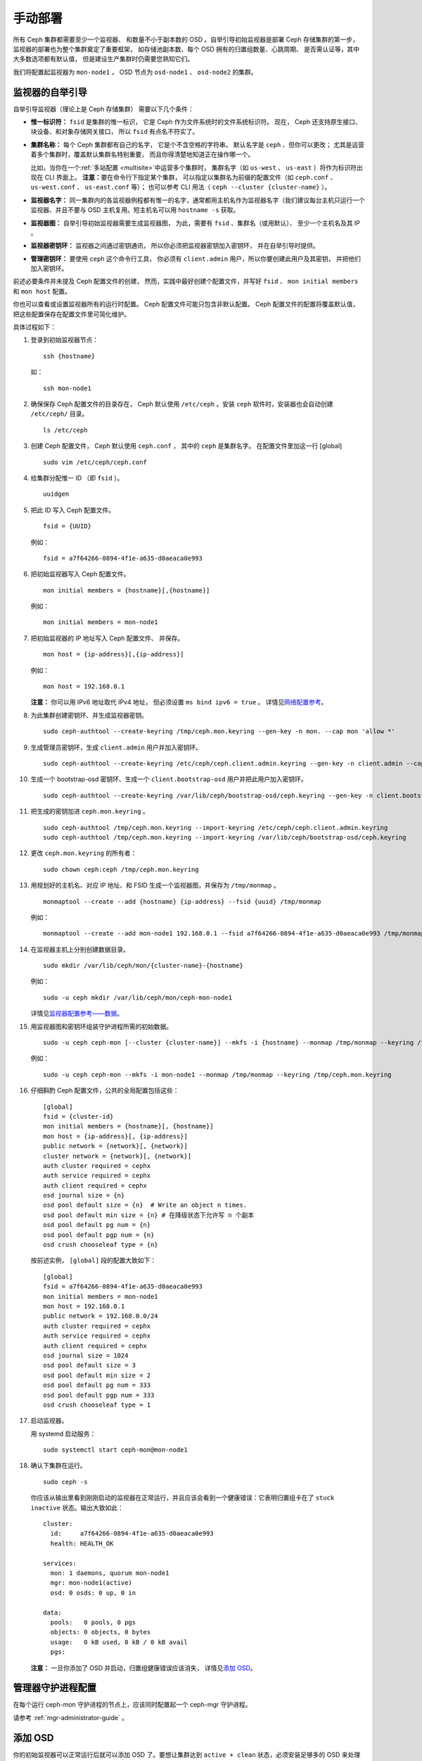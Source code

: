 ==========
 手动部署
==========
.. Manual Deployment

所有 Ceph 集群都需要至少一个监视器、
和数量不小于副本数的 OSD 。\
自举引导初始监视器是部署 Ceph 存储集群的第一步，
监视器的部署也为整个集群奠定了重要框架，
如存储池副本数、每个 OSD 拥有的归置组数量、心跳周期、
是否需认证等，其中大多数选项都有默认值，
但是建设生产集群时仍需要您熟知它们。

我们将配置起监视器为 ``mon-node1`` ， OSD 节点为 ``osd-node1`` 、
``osd-node2`` 的集群。


.. ditaa:: 

           /------------------\         /----------------\
           |    Admin Node    |         |    mon-node1   |
           |                  +-------->+                |
           |                  |         | cCCC           |
           \---------+--------/         \----------------/
                     |
                     |                  /----------------\
                     |                  |    osd-node1   |
                     +----------------->+                |
                     |                  | cCCC           |
                     |                  \----------------/
                     |
                     |                  /----------------\
                     |                  |    osd-node2   |
                     +----------------->|                |
                                        | cCCC           |
                                        \----------------/



监视器的自举引导
================
.. Monitor Bootstrapping

自举引导监视器（理论上是 Ceph 存储集群）
需要以下几个条件：

- **惟一标识符：** ``fsid`` 是集群的惟一标识，
  它是 Ceph 作为文件系统时的文件系统标识符。
  现在， Ceph 还支持原生接口、块设备、和对象存储网关接口，
  所以 ``fsid`` 有点名不符实了。

- **集群名称：** 每个 Ceph 集群都有自己的名字，
  它是个不含空格的字符串。
  默认名字是 ``ceph`` 、但你可以更改；
  尤其是运营着多个集群时，覆盖默认集群名特别重要，
  而且你得清楚地知道正在操作哪一个。

  比如，当你在一个\ :ref:`多站配置 <multisite>`\ 中运营多个集群时，
  集群名字（如 ``us-west`` 、 ``us-east`` ）将作为标识符出现在 CLI 界面上。
  **注意：**\ 要在命令行下指定某个集群，
  可以指定以集群名为前缀的配置文件（如
  ``ceph.conf`` 、 ``us-west.conf`` 、 ``us-east.conf`` 等）；
  也可以参考 CLI 用法（ ``ceph --cluster {cluster-name}`` ）。
  
- **监视器名字：** 同一集群内的各监视器例程都有惟一的名字，\
  通常都用主机名作为监视器名字（我们建议每台主机只运行一个\
  监视器、并且不要与 OSD 主机复用。短主机名可以用
  ``hostname -s`` 获取。

- **监视器图：** 自举引导初始监视器需要生成监视器图，
  为此，需要有 ``fsid`` 、集群名（或用默认）、
  至少一个主机名及其 IP 。

- **监视器密钥环：** 监视器之间通过密钥通讯，
  所以你必须把监视器密钥加入密钥环，
  并在自举引导时提供。
  
- **管理密钥环：** 要使用 ``ceph`` 这个命令行工具，
  你必须有 ``client.admin`` 用户，所以你要创建此用户及其密钥，
  并把他们加入密钥环。

前述必要条件并未提及 Ceph 配置文件的创建，
然而，实践中最好创建个配置文件，并写好
``fsid`` 、 ``mon initial members`` 和
``mon host`` 配置。

你也可以查看或设置监视器所有的运行时配置。
Ceph 配置文件可能只包含非默认配置。
Ceph 配置文件的配置将覆盖默认值，
把这些配置保存在配置文件里可简化维护。

具体过程如下：

#. 登录到初始监视器节点： ::

	ssh {hostname}

   如： ::

	ssh mon-node1


#. 确保保存 Ceph 配置文件的目录存在， Ceph 默认使用
   ``/etc/ceph`` 。安装 ``ceph`` 软件时，安装器也会自动创建
   ``/etc/ceph/`` 目录。 ::

    ls /etc/ceph   


#. 创建 Ceph 配置文件， Ceph 默认使用 ``ceph.conf`` ，
   其中的 ``ceph`` 是集群名字。
   在配置文件里加这一行 [global] ::

    sudo vim /etc/ceph/ceph.conf


#. 给集群分配惟一 ID （即 ``fsid`` ）。 ::

	uuidgen


#. 把此 ID 写入 Ceph 配置文件。 ::

	fsid = {UUID}

   例如： ::

	fsid = a7f64266-0894-4f1e-a635-d0aeaca0e993


#. 把初始监视器写入 Ceph 配置文件。 ::

	mon initial members = {hostname}[,{hostname}]

   例如： ::

	mon initial members = mon-node1


#. 把初始监视器的 IP 地址写入 Ceph 配置文件、
   并保存。 ::

        mon host = {ip-address}[,{ip-address}]

   例如： ::

        mon host = 192.168.0.1

   **注意：** 你可以用 IPv6 地址取代 IPv4 地址，
   但必须设置 ``ms bind ipv6 = true`` 。
   详情见\ `网络配置参考`_\ 。


#. 为此集群创建密钥环、并生成监视器密钥。 ::

	sudo ceph-authtool --create-keyring /tmp/ceph.mon.keyring --gen-key -n mon. --cap mon 'allow *'


#. 生成管理员密钥环，生成 ``client.admin`` 用户并\
   加入密钥环。 ::

    sudo ceph-authtool --create-keyring /etc/ceph/ceph.client.admin.keyring --gen-key -n client.admin --cap mon 'allow *' --cap osd 'allow *' --cap mds 'allow *' --cap mgr 'allow *'


#. 生成一个 bootstrap-osd 密钥环、生成一个
   ``client.bootstrap-osd`` 用户并把此用户加入密钥环。 ::

    sudo ceph-authtool --create-keyring /var/lib/ceph/bootstrap-osd/ceph.keyring --gen-key -n client.bootstrap-osd --cap mon 'profile bootstrap-osd' --cap mgr 'allow r'


#. 把生成的密钥加进 ``ceph.mon.keyring`` 。 ::

	sudo ceph-authtool /tmp/ceph.mon.keyring --import-keyring /etc/ceph/ceph.client.admin.keyring
	sudo ceph-authtool /tmp/ceph.mon.keyring --import-keyring /var/lib/ceph/bootstrap-osd/ceph.keyring


#. 更改 ``ceph.mon.keyring`` 的所有者： ::

	sudo chown ceph:ceph /tmp/ceph.mon.keyring


#. 用规划好的主机名、对应 IP 地址、和 FSID 生成一个监视器图，\
   并保存为 ``/tmp/monmap`` 。 ::

        monmaptool --create --add {hostname} {ip-address} --fsid {uuid} /tmp/monmap

   例如： ::

        monmaptool --create --add mon-node1 192.168.0.1 --fsid a7f64266-0894-4f1e-a635-d0aeaca0e993 /tmp/monmap


#. 在监视器主机上分别创建数据目录。 ::

	sudo mkdir /var/lib/ceph/mon/{cluster-name}-{hostname}

   例如： ::

	sudo -u ceph mkdir /var/lib/ceph/mon/ceph-mon-node1

   详情见\ `监视器配置参考——数据`_\ 。


#. 用监视器图和密钥环组装守护进程所需的初始数据。 ::

	sudo -u ceph ceph-mon [--cluster {cluster-name}] --mkfs -i {hostname} --monmap /tmp/monmap --keyring /tmp/ceph.mon.keyring

   例如： ::

	sudo -u ceph ceph-mon --mkfs -i mon-node1 --monmap /tmp/monmap --keyring /tmp/ceph.mon.keyring


#. 仔细斟酌 Ceph 配置文件，公共的全局配置包括这些： ::

	[global]
	fsid = {cluster-id}
	mon initial members = {hostname}[, {hostname}]
	mon host = {ip-address}[, {ip-address}]
	public network = {network}[, {network}]
	cluster network = {network}[, {network}]
	auth cluster required = cephx
	auth service required = cephx
	auth client required = cephx
	osd journal size = {n}
	osd pool default size = {n}  # Write an object n times.
	osd pool default min size = {n} # 在降级状态下允许写 n 个副本
	osd pool default pg num = {n}
	osd pool default pgp num = {n}
	osd crush chooseleaf type = {n}

   按前述实例， ``[global]`` 段的配置大致如下： ::

	[global]
	fsid = a7f64266-0894-4f1e-a635-d0aeaca0e993
	mon initial members = mon-node1
	mon host = 192.168.0.1
	public network = 192.168.0.0/24
	auth cluster required = cephx
	auth service required = cephx
	auth client required = cephx
	osd journal size = 1024
	osd pool default size = 3
	osd pool default min size = 2
	osd pool default pg num = 333
	osd pool default pgp num = 333
	osd crush chooseleaf type = 1


#. 启动监视器。

   用 systemd 启动服务： ::

    sudo systemctl start ceph-mon@mon-node1


#. 确认下集群在运行。 ::

    sudo ceph -s

   你应该从输出里看到刚刚启动的监视器在正常运行，并且应该会\
   看到一个健康错误：它表明归置组卡在了 ``stuck inactive``
   状态。输出大致如此： ::

      cluster:
        id:     a7f64266-0894-4f1e-a635-d0aeaca0e993
        health: HEALTH_OK

      services:
        mon: 1 daemons, quorum mon-node1
        mgr: mon-node1(active)
        osd: 0 osds: 0 up, 0 in

      data:
        pools:   0 pools, 0 pgs
        objects: 0 objects, 0 bytes
        usage:   0 kB used, 0 kB / 0 kB avail
        pgs:


   **注意：** 一旦你添加了 OSD 并启动，归置组健康错误应该消失，
   详情见\ `添加 OSD`_\ 。


管理器守护进程配置
==================
.. Manager daemon configuration

在每个运行 ceph-mon 守护进程的节点上，应该同时配置起一个 ceph-mgr 守护进程。

请参考 :ref:`mgr-administrator-guide` 。


添加 OSD
========
.. Adding OSDs

你的初始监视器可以正常运行后就可以添加 OSD 了。要想让集群达到
``active + clean`` 状态，必须安装足够多的 OSD 来处理对象副本\
（如 ``osd pool default size = 2`` 需要至少 2 个 OSD ）。在\
完成监视器自举引导后，集群就有了默认的 CRUSH 图，但现在此图\
还是空的，里面没有任何 OSD 映射到 Ceph 节点。


精简型
------
.. Short Form

Ceph 软件包提供了 ``ceph-volume`` 工具，可为 Ceph 准备好逻辑卷、硬盘或分区。
``ceph-volume`` 可通过递增索引来创建 OSD ID ；
还能把新 OSD 加入 CRUSH 图内的主机之下。
详细用法可参考 ``ceph-volume -h`` ，
此工具把后面将提到的\ `细致型`_\ 里面的步骤都自动化了。
为按照精简型创建前两个 OSD ，为各 OSD 执行下列命令：

bluestore 后端
^^^^^^^^^^^^^^
#. 创建 OSD 。 ::

	copy /var/lib/ceph/bootstrap-osd/ceph.keyring from monitor node (mon-node1) to /var/lib/ceph/bootstrap-osd/ceph.keyring on osd node (osd-node1)
	ssh {osd node}
	sudo ceph-volume lvm create --data {data-path}

   例如： ::

    scp -3 root@mon-node1:/var/lib/ceph/bootstrap-osd/ceph.keyring root@osd-node1:/var/lib/ceph/bootstrap-osd/ceph.keyring

    ssh osd-node1
    sudo ceph-volume lvm create --data /dev/hdd1

或者，可以把创建过程分拆成两步（准备和激活）：

#. 准备 OSD 。 ::

	ssh {node-name}
	sudo ceph-volume lvm prepare --data {data-path}

   例如： ::

	ssh osd-node1
	sudo ceph-volume lvm prepare --data /dev/hdd1

   准备完成后，已准备好的 OSD 的 ``ID`` 和 ``FSID`` 是激活所必需的。
   它们可以通过罗列当前服务器上的 OSD 获得： ::

    sudo ceph-volume lvm list

#. 激活此 OSD： ::

	sudo ceph-volume lvm activate {ID} {FSID}

   例如： ::

	sudo ceph-volume lvm activate 0 a7f64266-0894-4f1e-a635-d0aeaca0e993


filestore 后端
^^^^^^^^^^^^^^
#. 创建 OSD 。 ::

	ssh {node-name}
	sudo ceph-volume lvm create --filestore --data {data-path} --journal {journal-path}

   例如： ::

	ssh osd-node1
	sudo ceph-volume lvm create --filestore --data /dev/hdd1 --journal /dev/hdd2

或者，可以把创建过程分拆成两步（准备和激活）：

#. 准备 OSD 。 ::

	ssh {node-name}
	sudo ceph-volume lvm prepare --filestore --data {data-path} --journal {journal-path}

   例如： ::

	ssh osd-node1
	sudo ceph-volume lvm prepare --filestore --data /dev/hdd1 --journal /dev/hdd2

   准备完成后，已准备好的 OSD 的 ``ID`` 和 ``FSID`` 是激活所\
   必需的。它们可以通过罗列当前服务器上的 OSD 获得： ::

    sudo ceph-volume lvm list

#. 激活 OSD： ::

	sudo ceph-volume lvm activate --filestore {ID} {FSID}

   例如： ::

	sudo ceph-volume lvm activate --filestore 0 a7f64266-0894-4f1e-a635-d0aeaca0e993


细致型
------
.. Long Form

要是不想借助任何辅助工具，可按下列步骤创建 OSD 、将之加入集群和
CRUSH 图。对于每个 OSD ，执行下列详细步骤。

.. note:: 本过程不涉及使用 dm-crypt “密码箱”
   实现基于 dm-crypt 的部署。

#. 登录到 OSD 主机、并切换为 root 用户。 ::

     ssh {node-name}
     sudo bash

#. 给 OSD 生成 UUID 。 ::

     UUID=$(uuidgen)

#. 给 OSD 生成 cephx 密钥。 ::

     OSD_SECRET=$(ceph-authtool --gen-print-key)

#. 创建 OSD 。注意，如果你想重用先前已销毁 OSD 的 id ，
   可以给 ``ceph osd new`` 命令再加上 OSD ID 参数。
   我们假设 ``client.bootstrap-osd`` 密钥已存在于目标机器上。
   或者，你可以在持有此密钥的其它主机上、
   以 ``client.admin`` 身份执行这个命令： ::

     ID=$(echo "{\"cephx_secret\": \"$OSD_SECRET\"}" | \
	ceph osd new $UUID -i - \
	-n client.bootstrap-osd -k /var/lib/ceph/bootstrap-osd/ceph.keyring)

   还可以在 JSON 里加一个 ``crush_device_class`` 属性
   来设置一个默认值（基于自动探测到的设备类型生成的 ``ssd`` 或 ``hdd`` ）
   以外的初始类。

#. 在新 OSD 主机上创建默认目录。 ::

     mkdir /var/lib/ceph/osd/ceph-$ID

#. 如果要把 OSD 装到非系统盘的独立硬盘上，先创建文件系统、
   然后挂载到刚创建的目录下： ::

     mkfs.xfs /dev/{DEV}
     mount /dev/{DEV} /var/lib/ceph/osd/ceph-$ID

#. 把密钥写入 OSD 密钥环文件： ::

     ceph-authtool --create-keyring /var/lib/ceph/osd/ceph-$ID/keyring \
          --name osd.$ID --add-key $OSD_SECRET

#. 初始化 OSD 数据目录： ::

     ceph-osd -i $ID --mkfs --osd-uuid $UUID

#. 修正所有权： ::

     chown -R ceph:ceph /var/lib/ceph/osd/ceph-$ID

#. 把 OSD 加入 Ceph 后， OSD 已经在配置里了。但它还没开始运行，
   要启动这个新 OSD 它才能收数据。

   在基于 systemd 的发行版上： ::

     systemctl enable ceph-osd@$ID
     systemctl start ceph-osd@$ID

   例如： ::

     systemctl enable ceph-osd@12
     systemctl start ceph-osd@12


添加 MDS
========
.. Adding MDS

在下面的命令中， ``{id}`` 可以是任意名字，如此机器的主机名。

#. 创建 MDS 数据目录： ::

	mkdir -p /var/lib/ceph/mds/{cluster-name}-{id}

#. 创建密钥环： ::

	ceph-authtool --create-keyring /var/lib/ceph/mds/{cluster-name}-{id}/keyring --gen-key -n mds.{id}

#. 导入密钥环并设置能力： ::

	ceph auth add mds.{id} osd "allow rwx" mds "allow *" mon "allow profile mds" -i /var/lib/ceph/mds/{cluster}-{id}/keyring

#. 写进 ceph.conf ： ::

	[mds.{id}]
	host = {id}

#. 手动启动守护进程： ::

	ceph-mds --cluster {cluster-name} -i {id} -m {mon-hostname}:{mon-port} [-f]

#. 常规方式启动守护进程（通过 ceph.conf 的配置）。 ::

	service ceph start

#. 如果启动失败，报错如下： ::

	mds.-1.0 ERROR: failed to authenticate: (22) Invalid argument

   那么，你得确认： ceph.conf 的 global 段下没有密钥环配置；
   把此配置挪到客户端配置段下，或者给这个 MDS 守护进程配置单独的密钥环。
   还得确保 MDS 数据目录内的密钥与 ``ceph auth get mds.{id}`` 输出的相同。

#. 现在准备好了，你可以\ `创建 Ceph 文件系统`_\ 了。


总结
====
.. Summary

监视器和两个 OSD 开始正常运行后，你就可以通过下列命令观察\
归置组互联过程了： ::

	ceph -w

执行下列命令查看 OSD树： ::

	ceph osd tree

你应该会看到类似如下的输出： ::

	# id	weight	type name	up/down	reweight
	-1	2	root default
	-2	2		host osd-node1
	0	1			osd.0	up	1
	-3	1		host osd-node2
	1	1			osd.1	up	1

要增加（或删除）额外监视器，参见\ `增加/删除监视器`_\ 。
要增加（或删除）额外 OSD ，参见\ `增加/删除 OSD`_ 。


.. _增加/删除监视器: ../../rados/operations/add-or-rm-mons
.. _增加/删除 OSD: ../../rados/operations/add-or-rm-osds
.. _网络配置参考: ../../rados/configuration/network-config-ref
.. _监视器配置参考——数据: ../../rados/configuration/mon-config-ref#data
.. _创建 Ceph 文件系统: ../../cephfs/createfs
